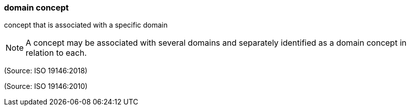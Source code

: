 === domain concept

concept that is associated with a specific domain

NOTE: A concept may be associated with several domains and separately identified as a domain concept in relation to each.

(Source: ISO 19146:2018)

(Source: ISO 19146:2010)

